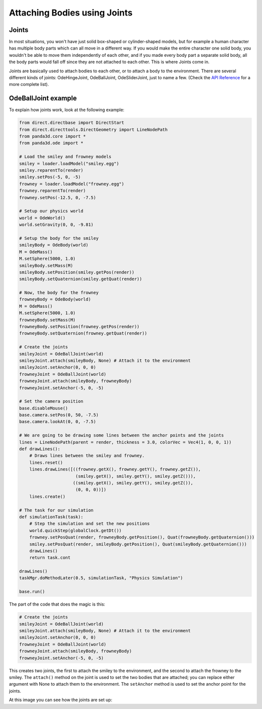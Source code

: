 .. _attaching-bodies-using-joints:

Attaching Bodies using Joints
=============================

Joints
------

In most situations, you won't have just solid box-shaped or cylinder-shaped
models, but for example a human character has multiple body parts which can all
move in a different way. If you would make the entire character one solid body,
you wouldn't be able to move them independently of each other, and if you made
every body part a separate solid body, all the body parts would fall off since
they are not attached to each other. This is where Joints come in.

Joints are basically used to attach bodies to each other, or to attach a body to
the environment. There are several different kinds of joints: OdeHingeJoint,
OdeBallJoint, OdeSliderJoint, just to name a few. (Check the
`API Reference <https://www.panda3d.org/reference/1.7.2/python/namespacepanda3d.ode.php>`__
for a more complete list).

OdeBallJoint example
--------------------

To explain how joints work, look at the following example:

.. code-block:: python

   from direct.directbase import DirectStart
   from direct.directtools.DirectGeometry import LineNodePath
   from panda3d.core import *
   from panda3d.ode import *

   # Load the smiley and frowney models
   smiley = loader.loadModel("smiley.egg")
   smiley.reparentTo(render)
   smiley.setPos(-5, 0, -5)
   frowney = loader.loadModel("frowney.egg")
   frowney.reparentTo(render)
   frowney.setPos(-12.5, 0, -7.5)

   # Setup our physics world
   world = OdeWorld()
   world.setGravity(0, 0, -9.81)

   # Setup the body for the smiley
   smileyBody = OdeBody(world)
   M = OdeMass()
   M.setSphere(5000, 1.0)
   smileyBody.setMass(M)
   smileyBody.setPosition(smiley.getPos(render))
   smileyBody.setQuaternion(smiley.getQuat(render))

   # Now, the body for the frowney
   frowneyBody = OdeBody(world)
   M = OdeMass()
   M.setSphere(5000, 1.0)
   frowneyBody.setMass(M)
   frowneyBody.setPosition(frowney.getPos(render))
   frowneyBody.setQuaternion(frowney.getQuat(render))

   # Create the joints
   smileyJoint = OdeBallJoint(world)
   smileyJoint.attach(smileyBody, None) # Attach it to the environment
   smileyJoint.setAnchor(0, 0, 0)
   frowneyJoint = OdeBallJoint(world)
   frowneyJoint.attach(smileyBody, frowneyBody)
   frowneyJoint.setAnchor(-5, 0, -5)

   # Set the camera position
   base.disableMouse()
   base.camera.setPos(0, 50, -7.5)
   base.camera.lookAt(0, 0, -7.5)

   # We are going to be drawing some lines between the anchor points and the joints
   lines = LineNodePath(parent = render, thickness = 3.0, colorVec = Vec4(1, 0, 0, 1))
   def drawLines():
       # Draws lines between the smiley and frowney.
       lines.reset()
       lines.drawLines([((frowney.getX(), frowney.getY(), frowney.getZ()),
                         (smiley.getX(), smiley.getY(), smiley.getZ())),
                        ((smiley.getX(), smiley.getY(), smiley.getZ()),
                         (0, 0, 0))])
       lines.create()

   # The task for our simulation
   def simulationTask(task):
       # Step the simulation and set the new positions
       world.quickStep(globalClock.getDt())
       frowney.setPosQuat(render, frowneyBody.getPosition(), Quat(frowneyBody.getQuaternion()))
       smiley.setPosQuat(render, smileyBody.getPosition(), Quat(smileyBody.getQuaternion()))
       drawLines()
       return task.cont

   drawLines()
   taskMgr.doMethodLater(0.5, simulationTask, "Physics Simulation")

   base.run()

The part of the code that does the magic is this:

.. code-block:: python

   # Create the joints
   smileyJoint = OdeBallJoint(world)
   smileyJoint.attach(smileyBody, None) # Attach it to the environment
   smileyJoint.setAnchor(0, 0, 0)
   frowneyJoint = OdeBallJoint(world)
   frowneyJoint.attach(smileyBody, frowneyBody)
   frowneyJoint.setAnchor(-5, 0, -5)

This creates two joints, the first to attach the smiley to the environment, and
the second to attach the frowney to the smiley. The ``attach()`` method on the
joint is used to set the two bodies that are attached; you can replace either
argument with None to attach them to the environment. The ``setAnchor`` method
is used to set the anchor point for the joints.

At this image you can see how the joints are set up: |BallJointExample2.jpg|

.. |BallJointExample2.jpg| image:: balljointexample2.jpg
